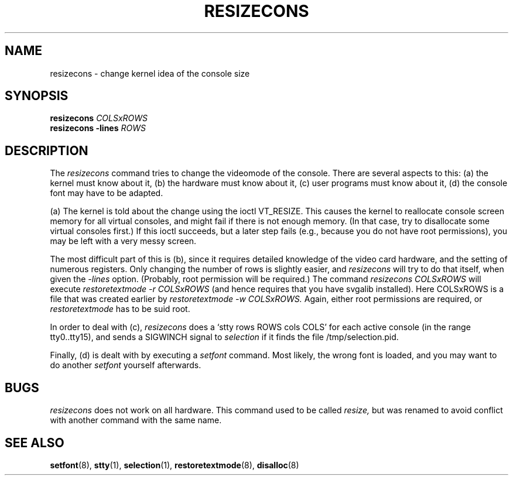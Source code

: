 .\" @(#)man/man8/resizecons.8	1.0 Jan 17 12:04:28 MET 1995
.TH RESIZECONS 8 "17 Jan 1995" "kbd"
.SH NAME
resizecons \- change kernel idea of the console size
.SH SYNOPSIS
.BI "resizecons " COLSxROWS
.br
.BI "resizecons -lines " ROWS
.SH DESCRIPTION
The
.I resizecons
command tries to change the videomode of the console.
There are several aspects to this: (a) the kernel must know about it,
(b) the hardware must know about it, (c) user programs must know
about it, (d) the console font may have to be adapted.

(a) The kernel is told about the change using the ioctl VT_RESIZE.
This causes the kernel to reallocate console screen memory for
all virtual consoles, and might fail if there is not enough memory.
(In that case, try to disallocate some virtual consoles first.)
If this ioctl succeeds, but a later step fails (e.g., because
you do not have root permissions), you may be left with a very messy
screen.

The most difficult part of this is (b), since it requires detailed
knowledge of the video card hardware, and the setting of numerous
registers. Only changing the number of rows is slightly easier, and
.I resizecons
will try to do that itself, when given the
.I -lines
option. (Probably, root permission will be required.)
The command
.I "resizecons COLSxROWS"
will execute
.I "restoretextmode -r COLSxROWS"
(and hence requires that you have svgalib installed). Here COLSxROWS
is a file that was created earlier by
.I "restoretextmode -w COLSxROWS."
Again, either root permissions are required, or
.I restoretextmode
has to be suid root.

In order to deal with (c),
.I resizecons
does a `stty rows ROWS cols COLS' for each active console (in the
range tty0..tty15), and sends a SIGWINCH signal to
.I selection
if it finds the file /tmp/selection.pid.

Finally, (d) is dealt with by executing a
.I setfont
command. Most likely, the wrong font is loaded, and you may want to
do another
.I setfont
yourself afterwards.

.SH BUGS
.I resizecons
does not work on all hardware.
This command used to be called
.I resize,
but was renamed to avoid conflict with another command with the same name.

.SH "SEE ALSO"
.BR setfont (8),
.BR stty (1),
.BR selection (1),
.BR restoretextmode (8),
.BR disalloc (8)

